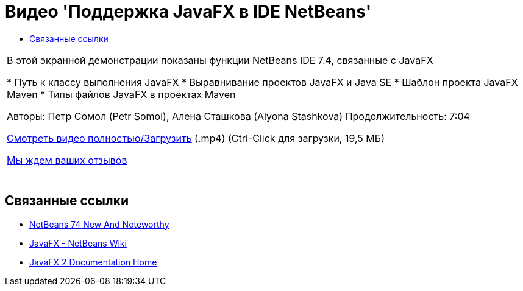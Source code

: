// 
//     Licensed to the Apache Software Foundation (ASF) under one
//     or more contributor license agreements.  See the NOTICE file
//     distributed with this work for additional information
//     regarding copyright ownership.  The ASF licenses this file
//     to you under the Apache License, Version 2.0 (the
//     "License"); you may not use this file except in compliance
//     with the License.  You may obtain a copy of the License at
// 
//       http://www.apache.org/licenses/LICENSE-2.0
// 
//     Unless required by applicable law or agreed to in writing,
//     software distributed under the License is distributed on an
//     "AS IS" BASIS, WITHOUT WARRANTIES OR CONDITIONS OF ANY
//     KIND, either express or implied.  See the License for the
//     specific language governing permissions and limitations
//     under the License.
//

= Видео 'Поддержка JavaFX в IDE NetBeans'
:jbake-type: tutorial
:jbake-tags: tutorials 
:markup-in-source: verbatim,quotes,macros
:jbake-status: published
:icons: font
:syntax: true
:source-highlighter: pygments
:toc: left
:toc-title:
:description: Видео 'Поддержка JavaFX в IDE NetBeans' - Apache NetBeans
:keywords: Apache NetBeans, Tutorials, Видео 'Поддержка JavaFX в IDE NetBeans'

|===
|В этой экранной демонстрации показаны функции NetBeans IDE 7.4, связанные с JavaFX

* Путь к классу выполнения JavaFX
* Выравнивание проектов JavaFX и Java SE
* Шаблон проекта JavaFX Maven
* Типы файлов JavaFX в проектах Maven

Авторы: Петр Сомол (Petr Somol), Алена Сташкова (Alyona Stashkova) 
Продолжительность: 7:04

link:http://bits.netbeans.org/media/netbeans_fx.mp4[+Смотреть видео полностью/Загрузить+] (.mp4) (Ctrl-Click для загрузки, 19,5 МБ)

link:/about/contact_form.html?to=3&subject=Feedback:%20Screencast%20-%20JavaFX%20Support%20in%20NetBeans%20IDE[+Мы ждем ваших отзывов+]
 |  
|===


== Связанные ссылки

* link:http://wiki.netbeans.org/NewAndNoteworthyNB74[+NetBeans 74 New And Noteworthy+]
* link:http://wiki.netbeans.org/JavaFX[+JavaFX - NetBeans Wiki+]
* link:http://docs.oracle.com/javafx/[+JavaFX 2 Documentation Home+]
